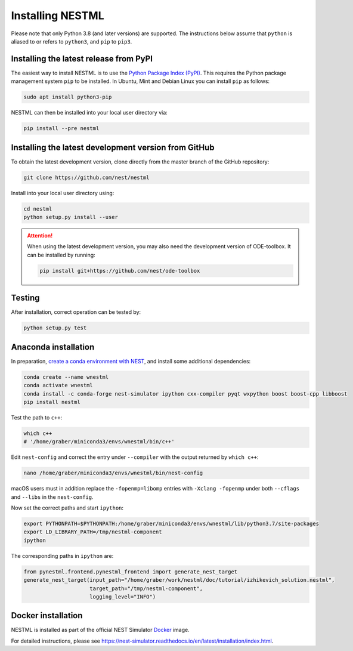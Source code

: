 Installing NESTML
=================

Please note that only Python 3.8 (and later versions) are supported. The instructions below assume that ``python`` is aliased to or refers to ``python3``, and ``pip`` to ``pip3``.

Installing the latest release from PyPI
---------------------------------------

The easiest way to install NESTML is to use the `Python Package Index (PyPI) <https://pypi.org>`_. This requires the Python package management system ``pip`` to be installed. In Ubuntu, Mint and Debian Linux you can install ``pip`` as follows:

.. code-block:: bash

   sudo apt install python3-pip

NESTML can then be installed into your local user directory via:

.. code-block:: bash

   pip install --pre nestml


Installing the latest development version from GitHub
-----------------------------------------------------

To obtain the latest development version, clone directly from the master branch of the GitHub repository:

.. code-block:: bash

   git clone https://github.com/nest/nestml


Install into your local user directory using:

.. code-block:: bash

   cd nestml
   python setup.py install --user


.. Attention::

   When using the latest development version, you may also need the development version of ODE-toolbox. It can be installed by running:

   .. code-block:: bash

      pip install git+https://github.com/nest/ode-toolbox


Testing
-------

After installation, correct operation can be tested by:

.. code-block:: bash

   python setup.py test


Anaconda installation
---------------------

In preparation, `create a conda environment with NEST <https://nest-simulator.readthedocs.io/en/stable/installation/index.html>`_, and install some additional dependencies:

.. code-block:: bash

   conda create --name wnestml
   conda activate wnestml
   conda install -c conda-forge nest-simulator ipython cxx-compiler pyqt wxpython boost boost-cpp libboost
   pip install nestml

Test the path to ``c++``:

.. code-block:: bash

   which c++
   # '/home/graber/miniconda3/envs/wnestml/bin/c++'

Edit ``nest-config`` and correct the entry under ``--compiler`` with the output returned by ``which c++``:

.. code-block:: bash

   nano /home/graber/miniconda3/envs/wnestml/bin/nest-config

macOS users must in addition replace the ``-fopenmp=libomp`` entries with ``-Xclang -fopenmp`` under both ``--cflags`` and ``--libs`` in the ``nest-config``.

Now set the correct paths and start ``ipython``:

.. code-block:: bash

   export PYTHONPATH=$PYTHONPATH:/home/graber/miniconda3/envs/wnestml/lib/python3.7/site-packages
   export LD_LIBRARY_PATH=/tmp/nestml-component
   ipython

The corresponding paths in ``ipython`` are:

.. code-block:: python

   from pynestml.frontend.pynestml_frontend import generate_nest_target
   generate_nest_target(input_path="/home/graber/work/nestml/doc/tutorial/izhikevich_solution.nestml",
                        target_path="/tmp/nestml-component",
                        logging_level="INFO")


Docker installation
-------------------

NESTML is installed as part of the official NEST Simulator `Docker <https://docker.io/>`_ image.

For detailed instructions, please see https://nest-simulator.readthedocs.io/en/latest/installation/index.html.
